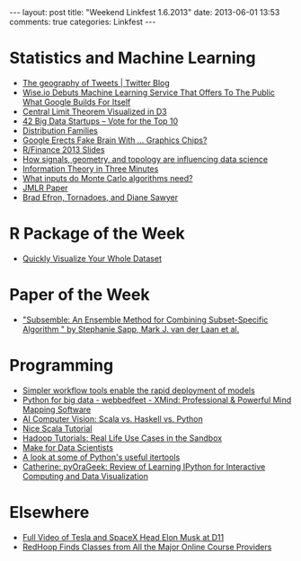 #+OPTIONS: toc:nil num:nil
#+BEGIN_HTML
---
layout: post
title: "Weekend Linkfest 1.6.2013"
date: 2013-06-01 13:53
comments: true
categories: Linkfest
---
#+END_HTML
* Statistics and Machine Learning
- [[https://blog.twitter.com/2013/geography-tweets-3][The geography of Tweets | Twitter Blog]]
- [[http://techcrunch.com/2013/05/30/wise-io-makes-its-debut-with-a-machine-learning-service-that-offers-as-a-service-what-google-builds-for-itself/][Wise.io Debuts Machine Learning Service That Offers To The Public What Google Builds For Itself]]
- [[http://blog.vctr.me/posts/central-limit-theorem.html][Central Limit Theorem Visualized in D3]]
- [[http://startup50.com/BigData-42][42 Big Data Startups – Vote for the Top 10]]
- [[http://explainwell.com/families.html][Distribution Families]]
- [[http://www.wired.com/wiredenterprise/2013/05/gpus-in-the-data-center/][Google Erects Fake Brain With ... Graphics Chips?]]
- [[http://www.rinfinance.com/agenda/][R/Finance 2013 Slides]]
- [[http://strata.oreilly.com/2013/05/signals-geometry-topology-and-data-science.html][How signals, geometry, and topology are influencing data science]]
- [[http://asserttrue.blogspot.hu/2013/05/information-theory-in-three-minutes.html][Information Theory in Three Minutes]]
- [[http://brenocon.com/blog/2013/04/monte-carlo-algorithm-inputs/][What inputs do Monte Carlo algorithms need?]]
- [[http://jmlr.org/proceedings/papers/v28/][JMLR Paper]]
- [[http://normaldeviate.wordpress.com/2013/05/25/brad-efron-tornadoes-and-diane-sawyer/][Brad Efron, Tornadoes, and Diane Sawyer]]
* R Package of the Week
- [[http://www.ancienteco.com/2012/05/quickly-visualize-your-whole-dataset.html?m%3D1][Quickly Visualize Your Whole Dataset]]
* Paper of the Week
- [[http://biostats.bepress.com/ucbbiostat/paper313/]["Subsemble: An Ensemble Method for Combining Subset-Specific Algorithm " by Stephanie Sapp, Mark J. van der Laan et al.]]
* Programming
- [[http://strata.oreilly.com/2013/04/workflow-tools-enable-the-rapid-deployment-of-models.html][Simpler workflow tools enable the rapid deployment of models]]
- [[http://www.xmind.net/m/WvfC/][Python for big data - webbedfeet - XMind: Professional & Powerful Mind Mapping Software]]
- [[http://blog.samibadawi.com/2013/02/scala-vs-haskell-vs-python.html?m%3D1][AI Computer Vision: Scala vs. Haskell vs. Python]]
- [[http://bickson.blogspot.de/2013/05/nice-scala-tutorial.html][Nice Scala Tutorial]]
- [[http://hortonworks.com/blog/hadoop-tutorials-real-life-use-cases-in-the-sandbox/][Hadoop Tutorials: Real Life Use Cases in the Sandbox]]
- [[http://bitaesthetics.com/posts/make-for-data-scientists.html][Make for Data Scientists]]
- [[http://naiquevin.github.io/a-look-at-some-of-pythons-useful-itertools.html][A look at some of Python's useful itertools]]
- [[http://catherinedevlin.blogspot.de/2013/05/review-of-learning-ipython-for.html?spref%3Dtw][Catherine: pyOraGeek: Review of Learning IPython for Interactive Computing and Data Visualization]]
* Elsewhere
- [[http://allthingsd.com/20130530/tesla-ceo-and-spacex-founder-elon-musk-the-full-d11-interview-video/?mod%3Datdtweet][Full Video of Tesla and SpaceX Head Elon Musk at D11]]
- [[http://lifehacker.com/search-all-the-major-online-course-providers-in-one-pla-510098706][RedHoop Finds Classes from All the Major Online Course Providers]]
